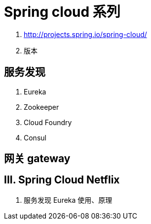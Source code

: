 = Spring cloud 系列

1. http://projects.spring.io/spring-cloud/
2. 版本

== 服务发现
1. Eureka
2. Zookeeper
3. Cloud Foundry
4. Consul

== 网关 gateway

== III. Spring Cloud Netflix
1. 服务发现 Eureka 使用、原理